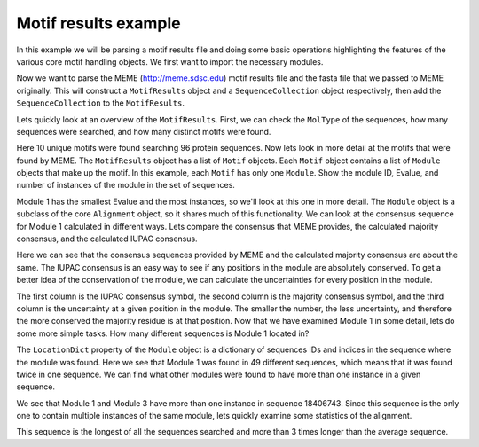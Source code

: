 Motif results example
=====================

.. sectionauthor:: Jeremy Widmann

In this example we will be parsing a motif results file and doing some basic operations highlighting the features of the various core motif handling objects. We first want to import the necessary modules.

.. doctest::

    >>> from cogent import LoadSeqs
    >>> from cogent.parse.meme import MemeParser

Now we want to parse the MEME (http://meme.sdsc.edu) motif results file and the fasta file that we passed to MEME originally. This will construct a ``MotifResults`` object and a ``SequenceCollection`` object respectively, then add the ``SequenceCollection`` to the ``MotifResults``.

.. doctest::

    >>> results = MemeParser(open('data/motif_example_meme_results.txt','U'))
    >>> seqs = LoadSeqs('data/motif_example.fasta',aligned=False)
    >>> results.Alignment = seqs

Lets quickly look at an overview of the ``MotifResults``. First, we can check the ``MolType`` of the sequences, how many sequences were searched, and how many distinct motifs were found.

.. doctest::

    >>> results.MolType.label
    'protein'
    >>> len(results.Alignment.NamedSeqs)
    96
    >>> len(results.Motifs)
    10

Here 10 unique motifs were found searching 96 protein sequences. Now lets look in more detail at the motifs that were found by MEME. The ``MotifResults`` object has a list of ``Motif`` objects. Each ``Motif`` object contains a list of ``Module`` objects that make up the motif. In this example, each ``Motif`` has only one ``Module``. Show the module ID, Evalue, and number of instances of the module in the set of sequences.

.. doctest::

    >>> for motif in results.Motifs:
    ...     module = motif.Modules[0]
    ...     print module.ID, module.Evalue, len(module.NamedSeqs)
    ... 
    1 0.0 50
    2 7.3e-239 41
    3 2.2e-254 45
    4 7.8e-153 37
    5 2.9e-120 13
    6 2e-99 29
    7 4.2e-54 20
    8 6.1e-41 29
    9 3.5e-15 9
    10 5.3e-14 7

Module 1 has the smallest Evalue and the most instances, so we'll look at this one in more detail. The ``Module`` object is a subclass of the core ``Alignment`` object, so it shares much of this functionality. We can look at the consensus sequence for Module 1 calculated in different ways. Lets compare the consensus that MEME provides, the calculated majority consensus, and the calculated IUPAC consensus.

.. doctest::

    >>> module_1 = results.Motifs[0].Modules[0]
    >>> module_1.ID
    '1'
    >>> module_1.ConsensusSequence
    'GKPVVVDFWATWCGPCRxEAPILEELAKE'
    >>> module_1.majorityConsensus(transform=str)
    'GKPVVVDFWATWCGPCRAEAPILEELAKE'
    >>> module_1.IUPACConsensus()
    'XXXXXXXXXXXXCXXCXXXXXXXXXXXXX'

Here we can see that the consensus sequences provided by MEME and the calculated majority consensus are about the same. The IUPAC consensus is an easy way to see if any positions in the module are absolutely conserved. To get a better idea of the conservation of the module, we can calculate the uncertainties for every position in the module.

.. doctest::

    >>> iupac = module_1.IUPACConsensus()
    >>> majority = module_1.majorityConsensus()
    >>> uncertainty = module_1.uncertainties()
    >>> for i,m,u in zip(iupac,majority,uncertainty):
    ...     print i,m,u
    ... 
    X G 2.69585768303
    X K 2.29582593843
    X P 2.96578451217
    X V 1.61117952123
    X V 1.91067699662
    X V 2.01512726036
    X D 1.57769736083
    X F 0.777268500731
    X W 2.0045407601
    X A 0.522179190202
    X T 2.70369216641
    X W 0.282292189082
    C C 0.0
    X G 1.96072818839
    X P 0.937268500731
    C C 0.0
    X R 2.03875770182
    X A 3.68637013016
    X E 2.60359082041
    X A 2.9672863748
    X P 0.282292189082
    X I 3.49915032218
    X L 2.19664948376
    X E 2.71346937346
    X E 2.49058231553
    X L 1.94895812367
    X A 2.71230564207
    X K 2.85533775047
    X E 2.36191706121

The first column is the IUPAC consensus symbol, the second column is the majority consensus symbol, and the third column is the uncertainty at a given position in the module. The smaller the number, the less uncertainty, and therefore the more conserved the majority residue is at that position. Now that we have examined Module 1 in some detail, lets do some more simple tasks. How many different sequences is Module 1 located in?

.. doctest::
    :options: +NORMALIZE_WHITESPACE

    >>> module_1.LocationDict
    {'18309723': [284], '15614085': [58], '15966937': [59], 
    '18406743': [42, 362], '30021713': [75], '15988313': [59], 
    '16123427': [51], '15899007': [47], '15805225': [70], '16761507': [51],
    '7290567': [19], '16804867': [17], '4200327': [77], '27375582': [79],
    '3323237': [17], '17531233': [26], '267116': [18], '2822332': [32],
    '23098307': [51], '16759994': [58], '1651717': [32], '7109697': [16],
    '4155972': [15], '1174686': [20], '11499727': [15], '19746502': [90],
    '15599256': [24], '6687568': [18], '15597673': [155], '15615431': [70],
    '19705357': [37], '17537401': [25], '12044976': [17], '1633495': [19],
    '20092028': [5], '16078864': [58], '21222859': [101], '17547503': [61],
    '15805374': [76], '15614140': [61], '17229859': [20], '15218394': [21],
    '13358154': [19], '15605725': [59], '15791337': [0], '135765': [15],
    '140543': [42], '1388082': [27], '1729944': [16]}
    >>> len(module_1.LocationDict)
    49

The ``LocationDict`` property of the ``Module`` object is a dictionary of sequences IDs and indices in the sequence where the module was found. Here we see that Module 1 was found in 49 different sequences, which means that it was found twice in one sequence. We can find what other modules were found to have more than one instance in a given sequence.

.. doctest::

    >>> for motif in results.Motifs:
    ...     module = motif.Modules[0]
    ...     for seq_id, indices in module.LocationDict.items():
    ...             if len(indices) > 1:
    ...                     print module.ID, seq_id, indices
    ... 
    1 18406743 [42, 362]
    3 18406743 [104, 264, 424]

We see that Module 1 and Module 3 have more than one instance in sequence 18406743. Since this sequence is the only one to contain multiple instances of the same module, lets quickly examine some statistics of the alignment.

.. doctest::

    >>> len(results.Alignment.NamedSeqs['18406743'])
    578
    >>> lengths = [len(seq) for seq in results.Alignment.Seqs]
    >>> min(lengths)
    89
    >>> max(lengths)
    578
    >>> sum(lengths)/float(len(lengths))
    169.86458333333334

This sequence is the longest of all the sequences searched and more than 3 times longer than the average sequence.

